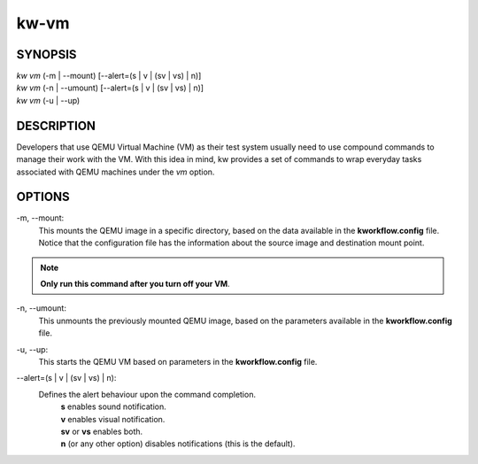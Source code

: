 =====
kw-vm
=====

.. _vm-doc:

SYNOPSIS
========
| *kw vm* (-m | \--mount) [\--alert=(s | v | (sv | vs) | n)]
| *kw vm* (-n | \--umount) [\--alert=(s | v | (sv | vs) | n)]
| *kw vm* (-u | \--up)

DESCRIPTION
===========
Developers that use QEMU Virtual Machine (VM) as their test system usually
need to use compound commands to manage their work with the VM. With this
idea in mind, kw provides a set of commands to wrap everyday tasks associated
with QEMU machines under the *vm* option.

OPTIONS
=======
-m, \--mount:
  This mounts the QEMU image in a specific directory, based on the data available
  in the **kworkflow.config** file. Notice that the configuration file has the
  information about the source image and destination mount point.

.. note::
  **Only run this command after you turn off your VM**.

-n, \--umount:
  This unmounts the previously mounted QEMU image, based on the parameters
  available in the **kworkflow.config** file.

-u, \--up:
  This starts the QEMU VM based on parameters in the **kworkflow.config** file.

\--alert=(s | v | (sv | vs) | n):
  Defines the alert behaviour upon the command completion.
    | **s** enables sound notification.
    | **v** enables visual notification.
    | **sv** or **vs** enables both.
    | **n** (or any other option) disables notifications (this is the default).

